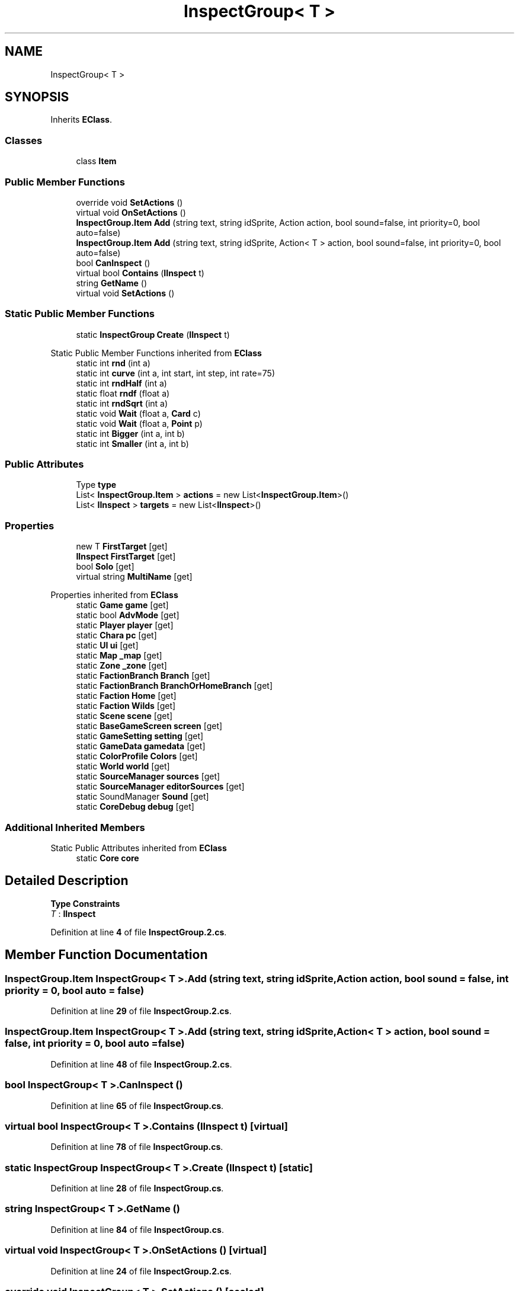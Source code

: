 .TH "InspectGroup< T >" 3 "Elin Modding Docs Doc" \" -*- nroff -*-
.ad l
.nh
.SH NAME
InspectGroup< T >
.SH SYNOPSIS
.br
.PP
.PP
Inherits \fBEClass\fP\&.
.SS "Classes"

.in +1c
.ti -1c
.RI "class \fBItem\fP"
.br
.in -1c
.SS "Public Member Functions"

.in +1c
.ti -1c
.RI "override void \fBSetActions\fP ()"
.br
.ti -1c
.RI "virtual void \fBOnSetActions\fP ()"
.br
.ti -1c
.RI "\fBInspectGroup\&.Item\fP \fBAdd\fP (string text, string idSprite, Action action, bool sound=false, int priority=0, bool auto=false)"
.br
.ti -1c
.RI "\fBInspectGroup\&.Item\fP \fBAdd\fP (string text, string idSprite, Action< T > action, bool sound=false, int priority=0, bool auto=false)"
.br
.ti -1c
.RI "bool \fBCanInspect\fP ()"
.br
.ti -1c
.RI "virtual bool \fBContains\fP (\fBIInspect\fP t)"
.br
.ti -1c
.RI "string \fBGetName\fP ()"
.br
.ti -1c
.RI "virtual void \fBSetActions\fP ()"
.br
.in -1c
.SS "Static Public Member Functions"

.in +1c
.ti -1c
.RI "static \fBInspectGroup\fP \fBCreate\fP (\fBIInspect\fP t)"
.br
.in -1c

Static Public Member Functions inherited from \fBEClass\fP
.in +1c
.ti -1c
.RI "static int \fBrnd\fP (int a)"
.br
.ti -1c
.RI "static int \fBcurve\fP (int a, int start, int step, int rate=75)"
.br
.ti -1c
.RI "static int \fBrndHalf\fP (int a)"
.br
.ti -1c
.RI "static float \fBrndf\fP (float a)"
.br
.ti -1c
.RI "static int \fBrndSqrt\fP (int a)"
.br
.ti -1c
.RI "static void \fBWait\fP (float a, \fBCard\fP c)"
.br
.ti -1c
.RI "static void \fBWait\fP (float a, \fBPoint\fP p)"
.br
.ti -1c
.RI "static int \fBBigger\fP (int a, int b)"
.br
.ti -1c
.RI "static int \fBSmaller\fP (int a, int b)"
.br
.in -1c
.SS "Public Attributes"

.in +1c
.ti -1c
.RI "Type \fBtype\fP"
.br
.ti -1c
.RI "List< \fBInspectGroup\&.Item\fP > \fBactions\fP = new List<\fBInspectGroup\&.Item\fP>()"
.br
.ti -1c
.RI "List< \fBIInspect\fP > \fBtargets\fP = new List<\fBIInspect\fP>()"
.br
.in -1c
.SS "Properties"

.in +1c
.ti -1c
.RI "new T \fBFirstTarget\fP\fR [get]\fP"
.br
.ti -1c
.RI "\fBIInspect\fP \fBFirstTarget\fP\fR [get]\fP"
.br
.ti -1c
.RI "bool \fBSolo\fP\fR [get]\fP"
.br
.ti -1c
.RI "virtual string \fBMultiName\fP\fR [get]\fP"
.br
.in -1c

Properties inherited from \fBEClass\fP
.in +1c
.ti -1c
.RI "static \fBGame\fP \fBgame\fP\fR [get]\fP"
.br
.ti -1c
.RI "static bool \fBAdvMode\fP\fR [get]\fP"
.br
.ti -1c
.RI "static \fBPlayer\fP \fBplayer\fP\fR [get]\fP"
.br
.ti -1c
.RI "static \fBChara\fP \fBpc\fP\fR [get]\fP"
.br
.ti -1c
.RI "static \fBUI\fP \fBui\fP\fR [get]\fP"
.br
.ti -1c
.RI "static \fBMap\fP \fB_map\fP\fR [get]\fP"
.br
.ti -1c
.RI "static \fBZone\fP \fB_zone\fP\fR [get]\fP"
.br
.ti -1c
.RI "static \fBFactionBranch\fP \fBBranch\fP\fR [get]\fP"
.br
.ti -1c
.RI "static \fBFactionBranch\fP \fBBranchOrHomeBranch\fP\fR [get]\fP"
.br
.ti -1c
.RI "static \fBFaction\fP \fBHome\fP\fR [get]\fP"
.br
.ti -1c
.RI "static \fBFaction\fP \fBWilds\fP\fR [get]\fP"
.br
.ti -1c
.RI "static \fBScene\fP \fBscene\fP\fR [get]\fP"
.br
.ti -1c
.RI "static \fBBaseGameScreen\fP \fBscreen\fP\fR [get]\fP"
.br
.ti -1c
.RI "static \fBGameSetting\fP \fBsetting\fP\fR [get]\fP"
.br
.ti -1c
.RI "static \fBGameData\fP \fBgamedata\fP\fR [get]\fP"
.br
.ti -1c
.RI "static \fBColorProfile\fP \fBColors\fP\fR [get]\fP"
.br
.ti -1c
.RI "static \fBWorld\fP \fBworld\fP\fR [get]\fP"
.br
.ti -1c
.RI "static \fBSourceManager\fP \fBsources\fP\fR [get]\fP"
.br
.ti -1c
.RI "static \fBSourceManager\fP \fBeditorSources\fP\fR [get]\fP"
.br
.ti -1c
.RI "static SoundManager \fBSound\fP\fR [get]\fP"
.br
.ti -1c
.RI "static \fBCoreDebug\fP \fBdebug\fP\fR [get]\fP"
.br
.in -1c
.SS "Additional Inherited Members"


Static Public Attributes inherited from \fBEClass\fP
.in +1c
.ti -1c
.RI "static \fBCore\fP \fBcore\fP"
.br
.in -1c
.SH "Detailed Description"
.PP 
\fBType Constraints\fP
.TP
\fIT\fP : \fI\fBIInspect\fP\fP
.PP
Definition at line \fB4\fP of file \fBInspectGroup\&.2\&.cs\fP\&.
.SH "Member Function Documentation"
.PP 
.SS "\fBInspectGroup\&.Item\fP \fBInspectGroup\fP< T >\&.Add (string text, string idSprite, Action action, bool sound = \fRfalse\fP, int priority = \fR0\fP, bool auto = \fRfalse\fP)"

.PP
Definition at line \fB29\fP of file \fBInspectGroup\&.2\&.cs\fP\&.
.SS "\fBInspectGroup\&.Item\fP \fBInspectGroup\fP< T >\&.Add (string text, string idSprite, Action< T > action, bool sound = \fRfalse\fP, int priority = \fR0\fP, bool auto = \fRfalse\fP)"

.PP
Definition at line \fB48\fP of file \fBInspectGroup\&.2\&.cs\fP\&.
.SS "bool \fBInspectGroup\fP< T >\&.CanInspect ()"

.PP
Definition at line \fB65\fP of file \fBInspectGroup\&.cs\fP\&.
.SS "virtual bool \fBInspectGroup\fP< T >\&.Contains (\fBIInspect\fP t)\fR [virtual]\fP"

.PP
Definition at line \fB78\fP of file \fBInspectGroup\&.cs\fP\&.
.SS "static \fBInspectGroup\fP \fBInspectGroup\fP< T >\&.Create (\fBIInspect\fP t)\fR [static]\fP"

.PP
Definition at line \fB28\fP of file \fBInspectGroup\&.cs\fP\&.
.SS "string \fBInspectGroup\fP< T >\&.GetName ()"

.PP
Definition at line \fB84\fP of file \fBInspectGroup\&.cs\fP\&.
.SS "virtual void \fBInspectGroup\fP< T >\&.OnSetActions ()\fR [virtual]\fP"

.PP
Definition at line \fB24\fP of file \fBInspectGroup\&.2\&.cs\fP\&.
.SS "override void \fBInspectGroup\fP< T >\&.SetActions ()\fR [sealed]\fP"

.PP
Definition at line \fB17\fP of file \fBInspectGroup\&.2\&.cs\fP\&.
.SS "virtual void \fBInspectGroup\fP< T >\&.SetActions ()\fR [virtual]\fP"

.PP
Definition at line \fB104\fP of file \fBInspectGroup\&.cs\fP\&.
.SH "Member Data Documentation"
.PP 
.SS "List<\fBInspectGroup\&.Item\fP> \fBInspectGroup\fP< T >\&.actions = new List<\fBInspectGroup\&.Item\fP>()"

.PP
Definition at line \fB112\fP of file \fBInspectGroup\&.cs\fP\&.
.SS "List<\fBIInspect\fP> \fBInspectGroup\fP< T >\&.targets = new List<\fBIInspect\fP>()"

.PP
Definition at line \fB115\fP of file \fBInspectGroup\&.cs\fP\&.
.SS "Type \fBInspectGroup\fP< T >\&.type"

.PP
Definition at line \fB109\fP of file \fBInspectGroup\&.cs\fP\&.
.SH "Property Documentation"
.PP 
.SS "new T \fBInspectGroup\fP< T >\&.FirstTarget\fR [get]\fP"

.PP
Definition at line \fB8\fP of file \fBInspectGroup\&.2\&.cs\fP\&.
.SS "\fBIInspect\fP \fBInspectGroup\fP< T >\&.FirstTarget\fR [get]\fP"

.PP
Definition at line \fB9\fP of file \fBInspectGroup\&.cs\fP\&.
.SS "virtual string \fBInspectGroup\fP< T >\&.MultiName\fR [get]\fP"

.PP
Definition at line \fB95\fP of file \fBInspectGroup\&.cs\fP\&.
.SS "bool \fBInspectGroup\fP< T >\&.Solo\fR [get]\fP"

.PP
Definition at line \fB19\fP of file \fBInspectGroup\&.cs\fP\&.

.SH "Author"
.PP 
Generated automatically by Doxygen for Elin Modding Docs Doc from the source code\&.
